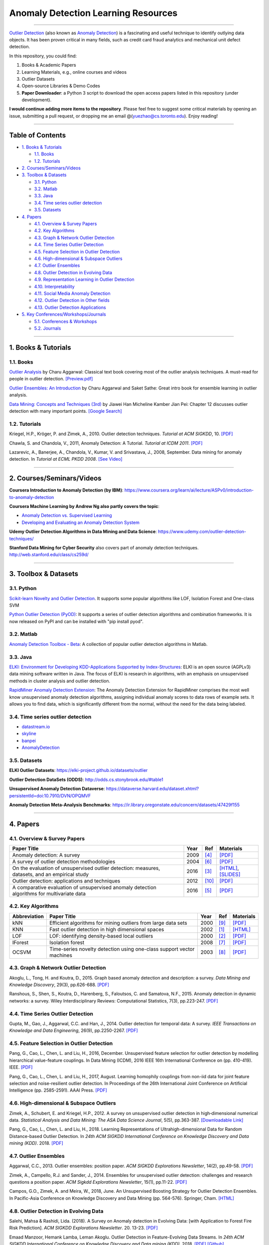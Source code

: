 Anomaly Detection Learning Resources
====================================

----

`\Outlier Detection <https://en.wikipedia.org/wiki/Anomaly_detection>`_
(also known as `Anomaly Detection <https://en.wikipedia.org/wiki/Anomaly_detection>`_) is a fascinating and useful technique to identify outlying data objects. It has been proven critical in many fields, such as credit card fraud analytics and mechanical unit defect detection.

In this repository, you could find:


#. Books & Academic Papers 
#. Learning Materials, e.g., online courses and videos 
#. Outlier Datasets
#. Open-source Libraries & Demo Codes
#. **Paper Downloader**: a Python 3 script to download the open access papers listed in this repository (under development).

**I would continue adding more items to the repository**. 
Please feel free to suggest some critical materials by opening an issue, submitting a pull request, or
dropping me an email @(yuezhao@cs.toronto.edu). Enjoy reading!

----

Table of Contents
-----------------


* `1. Books & Tutorials <#1-books--tutorials>`_

  * `1.1. Books <#11-books>`_
  * `1.2. Tutorials <#12-tutorials>`_

* `2. Courses/Seminars/Videos <#2-coursesseminarsvideos>`_
* `3. Toolbox & Datasets <#3-toolbox--datasets>`_

  * `3.1. Python <#31-python>`_
  * `3.2. Matlab <#32-matlab>`_
  * `3.3. Java <#33-java>`_
  * `3.4. Time series outlier detection <#34-time-series-outlier-detection>`_
  * `3.5. Datasets <#35-datasets>`_

* `4. Papers <#4-papers>`_

  * `4.1. Overview & Survey Papers <#41-overview--survey-papers>`_
  * `4.2. Key Algorithms <#42-key-algorithms>`_
  * `4.3. Graph & Network Outlier Detection <#43-graph--network-outlier-detection>`_
  * `4.4. Time Series Outlier Detection <#44-time-series-outlier-detection>`_
  * `4.5. Feature Selection in Outlier Detection <#45-feature-selection-in-outlier-detection>`_
  * `4.6. High-dimensional & Subspace Outliers <#46-high-dimensional--subspace-outliers>`_
  * `4.7. Outlier Ensembles <#47-outlier-ensembles>`_
  * `4.8. Outlier Detection in Evolving Data <#48-outlier-detection-in-evolving-data>`_
  * `4.9. Representation Learning in Outlier Detection <#49-representation-learning-in-outlier-detection>`_
  * `4.10. Interpretability <#410-interpretability>`_
  * `4.11. Social Media Anomaly Detection <#411-social-media-anomaly-detection>`_
  * `4.12. Outlier Detection in Other fields <#412-outlier-detection-in-other-fields>`_
  * `4.13. Outlier Detection Applications <#413-outlier-detection-applications>`_

* `5. Key Conferences/Workshops/Journals <#5-key-conferencesworkshopsjournals>`_

  * `5.1. Conferences & Workshops <#51-conferences--workshops>`_
  * `5.2. Journals <#52-journals>`_


----

1. Books & Tutorials
--------------------

1.1. Books
^^^^^^^^^^

`Outlier Analysis <https://www.springer.com/gp/book/9781461463955>`_ 
by Charu Aggarwal: Classical text book covering most of the outlier analysis techniques. 
A must-read for people in outlier detection. `[Preview.pdf] <http://charuaggarwal.net/outlierbook.pdf>`_

`Outlier Ensembles: An Introduction <https://www.springer.com/gp/book/9783319547640>`_ 
by Charu Aggarwal and Saket Sathe: Great intro book for ensemble learning in outlier analysis.

`Data Mining: Concepts and Techniques (3rd) <https://www.elsevier.com/books/data-mining-concepts-and-techniques/han/978-0-12-381479-1>`_ 
by Jiawei Han Micheline Kamber Jian Pei: Chapter 12 discusses outlier detection with many important points. `[Google Search] <https://www.google.ca/search?&q=data+mining+jiawei+han&oq=data+ming+jiawei>`_

1.2. Tutorials
^^^^^^^^^^^^^^

Kriegel, H.P., Kröger, P. and Zimek, A., 2010. Outlier detection techniques. *Tutorial at ACM SIGKDD*\ , 10. `[PDF] <https://imada.sdu.dk/~zimek/publications/KDD2010/kdd10-outlier-tutorial.pdf>`_

Chawla, S. and Chandola, V., 2011, Anomaly Detection: A Tutorial. *Tutorial at ICDM 2011*.  `[PDF] <http://webdocs.cs.ualberta.ca/~icdm2011/downloads/ICDM2011_anomaly_detection_tutorial.pdf>`_

Lazarevic, A., Banerjee, A., Chandola, V., Kumar, V. and Srivastava, J., 2008, September. Data mining for anomaly detection. In *Tutorial at ECML PKDD 2008*. `[See Video] <http://videolectures.net/ecmlpkdd08_lazarevic_dmfa/>`_

----

2. Courses/Seminars/Videos
--------------------------

**Coursera Introduction to Anomaly Detection (by IBM)**\ :
https://www.coursera.org/learn/ai/lecture/ASPv0/introduction-to-anomaly-detection

**Coursera Machine Learning by Andrew Ng also partly covers the topic**\ :


* `Anomaly Detection vs. Supervised Learning <https://www.coursera.org/learn/machine-learning/lecture/Rkc5x/anomaly-detection-vs-supervised-learning>`_
* `Developing and Evaluating an Anomaly Detection System <https://www.coursera.org/learn/machine-learning/lecture/Mwrni/developing-and-evaluating-an-anomaly-detection-system>`_

**Udemy Outlier Detection Algorithms in Data Mining and Data Science**\ : https://www.udemy.com/outlier-detection-techniques/

**Stanford Data Mining for Cyber Security** also covers part of anomaly detection techniques. http://web.stanford.edu/class/cs259d/

----

3. Toolbox & Datasets
---------------------

3.1. Python
^^^^^^^^^^^

`Scikit-learn Novelty and Outlier Detection <http://scikit-learn.org/stable/modules/outlier_detection.html>`_. It supports some popular algorithms like LOF, Isolation Forest and One-class SVM

`Python Outlier Detection (PyOD) <https://github.com/yzhao062/Pyod>`_\ : It supports a series of outlier detection algorithms and combination frameworks. It is now released on PyPI and can be installed with "pip install pyod".

3.2. Matlab
^^^^^^^^^^^

`Anomaly Detection Toolbox - Beta <http://dsmi-lab-ntust.github.io/AnomalyDetectionToolbox/>`_\ : A collection of popular outlier detection algorithms in Matlab.

3.3. Java
^^^^^^^^^

`ELKI: Environment for Developing KDD-Applications Supported by Index-Structures <https://elki-project.github.io/>`_\ : 
ELKI is an open source (AGPLv3) data mining software written in Java. The focus of ELKI is research in algorithms, with an emphasis on unsupervised methods in cluster analysis and outlier detection. 

`RapidMiner Anomaly Detection Extension <https://github.com/Markus-Go/rapidminer-anomalydetection>`_\ : The Anomaly Detection Extension for RapidMiner comprises the most well know unsupervised anomaly detection algorithms, assigning individual anomaly scores to data rows of example sets. It allows you to find data, which is significantly different from the normal, without the need for the data being labeled.

3.4. Time series outlier detection
^^^^^^^^^^^^^^^^^^^^^^^^^^^^^^^^^^


* `datastream.io <https://github.com/MentatInnovations/datastream.io>`_
* `skyline <https://github.com/earthgecko/skyline>`_
* `banpei <https://github.com/tsurubee/banpei>`_
* `AnomalyDetection <https://github.com/twitter/AnomalyDetection>`_

3.5. Datasets
^^^^^^^^^^^^^

**ELKI Outlier Datasets**\ : https://elki-project.github.io/datasets/outlier

**Outlier Detection DataSets (ODDS)**\ : http://odds.cs.stonybrook.edu/#table1

**Unsupervised Anomaly Detection Dataverse**\ : https://dataverse.harvard.edu/dataset.xhtml?persistentId=doi:10.7910/DVN/OPQMVF

**Anomaly Detection Meta-Analysis Benchmarks**\ : https://ir.library.oregonstate.edu/concern/datasets/47429f155

----

4. Papers
---------

4.1. Overview & Survey Papers
^^^^^^^^^^^^^^^^^^^^^^^^^^^^^

=================================================================================================  =====  ============================  ==========================================================================================================================================================================
Paper Title                                                                                        Year   Ref                           Materials
=================================================================================================  =====  ============================  ==========================================================================================================================================================================
Anomaly detection: A survey                                                                        2009   [#Chandola2009Anomaly]_       `[PDF] <https://www.vs.inf.ethz.ch/edu/HS2011/CPS/papers/chandola09_anomaly-detection-survey.pdf>`_
A survey of outlier detection methodologies                                                        2004   [#Hodge2004A]_                `[PDF] <https://www-users.cs.york.ac.uk/vicky/myPapers/Hodge+Austin_OutlierDetection_AIRE381.pdf>`_
On the evaluation of unsupervised outlier detection: measures, datasets, and an empirical study    2016   [#Campos2016On]_              `[HTML] <https://link.springer.com/article/10.1007/s10618-015-0444-8>`_, `[SLIDES] <https://imada.sdu.dk/~zimek/InvitedTalks/TUVienna-2016-05-18-outlier-evaluation.pdf>`_
Outlier detection: applications and techniques                                                     2012   [#Singh2012Outlier]_          `[PDF] <https://pdfs.semanticscholar.org/4f58/44c9e7db68af7c2c5b918082636c3307cef9.pdf>`_
A comparative evaluation of unsupervised anomaly detection algorithms for multivariate data        2016   [#Goldstein2016A]_            `[PDF] <http://journals.plos.org/plosone/article/file?id=10.1371/journal.pone.0152173&type=printable>`_
=================================================================================================  =====  ============================  ==========================================================================================================================================================================

4.2. Key Algorithms
^^^^^^^^^^^^^^^^^^^

===================  =================================================================================================  =====  ============================  ====================================================================================================
Abbreviation         Paper Title                                                                                        Year   Ref                           Materials
===================  =================================================================================================  =====  ============================  ====================================================================================================
kNN                  Efficient algorithms for mining outliers from large data sets                                      2000   [#Ramaswamy2000Efficient]_    `[PDF] <https://webdocs.cs.ualberta.ca/~zaiane/pub/check/ramaswamy.pdf>`_
KNN                  Fast outlier detection in high dimensional spaces                                                  2002   [#Angiulli2002Fast]_          `[HTML] <https://link.springer.com/chapter/10.1007/3-540-45681-3_2>`_
LOF                  LOF: identifying density-based local outliers                                                      2000   [#Breunig2000LOF]_            `[PDF] <http://www.dbs.ifi.lmu.de/Publikationen/Papers/LOF.pdf>`_
IForest              Isolation forest                                                                                   2008   [#Liu2008Isolation]_          `[PDF] <https://cs.nju.edu.cn/zhouzh/zhouzh.files/publication/icdm08b.pdf>`_
OCSVM                Time-series novelty detection using one-class support vector machines                              2003   [#Ma2003Time]_                `[PDF] <http://citeseerx.ist.psu.edu/viewdoc/download?doi=10.1.1.653.2440&rep=rep1&type=pdf>`_
===================  =================================================================================================  =====  ============================  ====================================================================================================

4.3. Graph & Network Outlier Detection
^^^^^^^^^^^^^^^^^^^^^^^^^^^^^^^^^^^^^^

Akoglu, L., Tong, H. and Koutra, D., 2015. Graph based anomaly detection and description: a survey. *Data Mining and Knowledge Discovery*\ , 29(3), pp.626-688. `[PDF] <https://arxiv.org/pdf/1404.4679.pdf>`_

Ranshous, S., Shen, S., Koutra, D., Harenberg, S., Faloutsos, C. and Samatova, N.F., 2015. Anomaly detection in dynamic networks: a survey. Wiley Interdisciplinary Reviews: Computational Statistics, 7(3), pp.223-247. `[PDF] <https://onlinelibrary.wiley.com/doi/pdf/10.1002/wics.1347>`_

4.4. Time Series Outlier Detection
^^^^^^^^^^^^^^^^^^^^^^^^^^^^^^^^^^

Gupta, M., Gao, J., Aggarwal, C.C. and Han, J., 2014. Outlier detection for temporal data: A survey. *IEEE Transactions on Knowledge and Data Engineering*\ , 26(9), pp.2250-2267. `[PDF] <https://www.microsoft.com/en-us/research/wp-content/uploads/2014/01/gupta14_tkde.pdf>`_

4.5. Feature Selection in Outlier Detection
^^^^^^^^^^^^^^^^^^^^^^^^^^^^^^^^^^^^^^^^^^^

Pang, G., Cao, L., Chen, L. and Liu, H., 2016, December. Unsupervised feature selection for outlier detection by modelling hierarchical value-feature couplings. In Data Mining (ICDM), 2016 IEEE 16th International Conference on (pp. 410-419). IEEE. `[PDF] <https://opus.lib.uts.edu.au/bitstream/10453/107356/4/DSFS_ICDM2016.pdf>`_

Pang, G., Cao, L., Chen, L. and Liu, H., 2017, August. Learning homophily couplings from non-iid data for joint feature selection and noise-resilient outlier detection. In Proceedings of the 26th International Joint Conference on Artificial Intelligence (pp. 2585-2591). AAAI Press. `[PDF] <https://www.ijcai.org/proceedings/2017/0360.pdf>`_

4.6. High-dimensional & Subspace Outliers
^^^^^^^^^^^^^^^^^^^^^^^^^^^^^^^^^^^^^^^^^

Zimek, A., Schubert, E. and Kriegel, H.P., 2012. A survey on unsupervised outlier detection in high‐dimensional numerical data. *Statistical Analysis and Data Mining: The ASA Data Science Journal*\ , 5(5), pp.363-387. `[Downloadable Link] <https://onlinelibrary.wiley.com/doi/abs/10.1002/sam.11161>`_

Pang, G., Cao, L., Chen, L. and Liu, H., 2018. Learning Representations of Ultrahigh-dimensional Data for Random Distance-based Outlier Detection. In *24th ACM SIGKDD International Conference on Knowledge Discovery and Data mining (KDD)*. 2018. `[PDF] <https://arxiv.org/pdf/1806.04808.pdf>`_

4.7. Outlier Ensembles
^^^^^^^^^^^^^^^^^^^^^^

Aggarwal, C.C., 2013. Outlier ensembles: position paper. *ACM SIGKDD Explorations Newsletter*\ , 14(2), pp.49-58. `[PDF] <https://pdfs.semanticscholar.org/841e/ce7c3812bbf799c99c84c064bbcf77916ba9.pdf>`_

Zimek, A., Campello, R.J. and Sander, J., 2014. Ensembles for unsupervised outlier detection: challenges and research questions a position paper. *ACM Sigkdd Explorations Newsletter*\ , 15(1), pp.11-22. `[PDF] <http://www.kdd.org/exploration_files/V15-01-02-Zimek.pdf>`_

Campos, G.O., Zimek, A. and Meira, W., 2018, June. An Unsupervised Boosting Strategy for Outlier Detection Ensembles. In Pacific-Asia Conference on Knowledge Discovery and Data Mining (pp. 564-576). Springer, Cham. `[HTML] <https://link.springer.com/chapter/10.1007/978-3-319-93034-3_45>`_

4.8. Outlier Detection in Evolving Data
^^^^^^^^^^^^^^^^^^^^^^^^^^^^^^^^^^^^^^^

Salehi, Mahsa & Rashidi, Lida. (2018). A Survey on Anomaly detection in Evolving Data: [with Application to Forest Fire Risk Prediction]. *ACM SIGKDD Explorations Newsletter*. 20. 13-23. `[PDF] <http://www.kdd.org/exploration_files/20-1-Article2.pdf>`_

Emaad Manzoor, Hemank Lamba, Leman Akoglu. Outlier Detection in Feature-Evolving Data Streams. In *24th ACM SIGKDD International Conference on Knowledge Discovery and Data mining (KDD)*. 2018. `[PDF] <https://www.andrew.cmu.edu/user/lakoglu/pubs/18-kdd-xstream.pdf>`_ 
`[Github] <https://cmuxstream.github.io/>`_

4.9. Representation Learning in Outlier Detection
^^^^^^^^^^^^^^^^^^^^^^^^^^^^^^^^^^^^^^^^^^^^^^^^^

Pang, G., Cao, L., Chen, L. and Liu, H., 2018. Learning Representations of Ultrahigh-dimensional Data for Random Distance-based Outlier Detection. In *24th ACM SIGKDD International Conference on Knowledge Discovery and Data mining (KDD)*. 2018. `[PDF] <https://arxiv.org/pdf/1806.04808.pdf>`_

Micenková, B., McWilliams, B. and Assent, I., 2015. Learning representations for outlier detection on a budget. arXiv preprint arXiv:1507.08104. `[PDF] <https://arxiv.org/pdf/1507.08104.pdf>`_

Zhao, Y., Hryniewicki, M.K. and PricewaterhouseCoopers, A., 2018. XGBOD: Improving Supervised Outlier Detection with Unsupervised Representation Learning. *International Joint Conference on Neural Networks*. `[PDF] <https://www.cs.toronto.edu/~yuezhao/s/edited_XGBOD.pdf>`_

4.10. Interpretability
^^^^^^^^^^^^^^^^^^^^^^

Nikhil Gupta, Dhivya Eswaran, Neil Shah, Leman Akoglu, Christos Faloutsos. Beyond Outlier Detection: LookOut for Pictorial Explanation. *ECML PKDD 2018*. `[PDF] <https://www.andrew.cmu.edu/user/lakoglu/pubs/18-pkdd-lookout.pdf>`_

Liu, N., Shin, D. and Hu, X., 2017. Contextual outlier interpretation. arXiv preprint arXiv:1711.10589. `[PDF] <https://arxiv.org/pdf/1711.10589.pdf>`_

Tang, G., Pei, J., Bailey, J. and Dong, G., 2015. Mining multidimensional contextual outliers from categorical relational data. Intelligent Data Analysis, 19(5), pp.1171-1192.  `[PDF] <http://www.cs.sfu.ca/~jpei/publications/Contextual%20outliers.pdf>`_

Dang, X.H., Assent, I., Ng, R.T., Zimek, A. and Schubert, E., 2014, March. Discriminative features for identifying and interpreting outliers. In *International Conference on Data Engineering (ICDE)*. IEEE. `[PDF] <http://cs.au.dk/~dang/icde2014.pdf>`_

4.11. Social Media Anomaly Detection
^^^^^^^^^^^^^^^^^^^^^^^^^^^^^^^^^^^^

Yu, R., Qiu, H., Wen, Z., Lin, C. and Liu, Y., 2016. A survey on social media anomaly detection. *ACM SIGKDD Explorations Newsletter*\ , 18(1), pp.1-14. `[PDF] <https://arxiv.org/pdf/1601.01102.pdf>`_

Yu, R., He, X. and Liu, Y., 2015. Glad: group anomaly detection in social media analysis. *ACM Transactions on Knowledge Discovery from Data (TKDD)*\ , 10(2), p.18. `[PDF] <https://arxiv.org/pdf/1410.1940.pdf>`_

4.12. Outlier Detection in Other fields
^^^^^^^^^^^^^^^^^^^^^^^^^^^^^^^^^^^^^^^

Kannan, R., Woo, H., Aggarwal, C.C. and Park, H., 2017, June. Outlier detection for text data. In Proceedings of the 2017 SIAM International Conference on Data Mining (pp. 489-497). Society for Industrial and Applied Mathematics. `[PDF] <https://epubs.siam.org/doi/pdf/10.1137/1.9781611974973.55>`_

4.13. Outlier Detection Applications
^^^^^^^^^^^^^^^^^^^^^^^^^^^^^^^^^^^^

**Security**:

* Weller-Fahy, D.J., Borghetti, B.J. and Sodemann, A.A., 2015. A survey of distance and similarity measures used within network intrusion anomaly detection. *IEEE Communications Surveys & Tutorials*\ , 17(1), pp.70-91. `[PDF] <https://ieeexplore.ieee.org/stamp/stamp.jsp?arnumber=6853338>`_
* Garcia-Teodoro, P., Diaz-Verdejo, J., Maciá-Fernández, G. and Vázquez, E., 2009. Anomaly-based network intrusion detection: Techniques, systems and challenges. *computers & security*\ , 28(1-2), pp.18-28. `[PDF] <http://dtstc.ugr.es/~jedv/descargas/2009_CoSe09-Anomaly-based-network-intrusion-detection-Techniques,-systems-and-challenges.pdf>`_

**Finance**:

* Ahmed, M., Mahmood, A.N. and Islam, M.R., 2016. A survey of anomaly detection techniques in financial domain. Future Generation Computer Systems, 55, pp.278-288. `[PDF] <http://isiarticles.com/bundles/Article/pre/pdf/76882.pdf>`_

----

5. Key Conferences/Workshops/Journals
-------------------------------------

5.1. Conferences & Workshops
^^^^^^^^^^^^^^^^^^^^^^^^^^^^

`ACM International Conference on Knowledge Discovery and Data Mining (SIGKDD) <http://www.kdd.org/conferences>`_. **Note**: SIGKDD usually has an Outlier Detection Workshop (ODD), see `ODD 2018 <https://www.andrew.cmu.edu/user/lakoglu/odd/index.html>`_.

`ACM International Conference on Management of Data (SIGMOD) <https://sigmod.org/>`_

`The Web Conference (WWW) <https://www2018.thewebconf.org/>`_

`IEEE International Conference on Data Mining (ICDM) <http://icdm2018.org/>`_

`SIAM International Conference on Data Mining (SDM) <https://www.siam.org/Conferences/CM/Main/sdm19>`_

`IEEE International Conference on Data Engineering (ICDE) <https://icde2018.org/>`_

`ACM InternationalConference on Information and Knowledge Management (CIKM) <http://www.cikmconference.org/>`_

`ACM International Conference on Web Search and Data Mining (WSDM) <http://www.wsdm-conference.org/2018/>`_

`The European Conference on Machine Learning and Principles and Practice of Knowledge Discovery in Databases (ECML-PKDD) <http://www.ecmlpkdd2018.org/>`_

`The Pacific-Asia Conference on Knowledge Discovery and Data Mining (PAKDD) <http://pakdd2019.medmeeting.org>`_

5.2. Journals
^^^^^^^^^^^^^

`ACM Transactions on Knowledge Discovery from Data (TKDD) <https://tkdd.acm.org/>`_

`IEEE Transactions on Knowledge and Data Engineering (TKDE) <https://www.computer.org/web/tkde>`_

`ACM SIGKDD Explorations Newsletter <http://www.kdd.org/explorations>`_

`Data Mining and Knowledge Discovery <https://link.springer.com/journal/10618>`_

`Knowledge and Information Systems (KAIS) <https://link.springer.com/journal/10115>`_

----

References
----------

.. [#Angiulli2002Fast] Angiulli, F. and Pizzuti, C., 2002, August. Fast outlier detection in high dimensional spaces. In *European Conference on Principles of Data Mining and Knowledge Discovery* pp. 15-27.

.. [#Breunig2000LOF] Breunig, M.M., Kriegel, H.P., Ng, R.T. and Sander, J., 2000, May. LOF: identifying density-based local outliers. *ACM Sigmod Record*\ , 29(2), pp. 93-104.

.. [#Campos2016On] Campos, G.O., Zimek, A., Sander, J., Campello, R.J., Micenková, B., Schubert, E., Assent, I. and Houle, M.E., 2016. On the evaluation of unsupervised outlier detection: measures, datasets, and an empirical study. *Data Mining and Knowledge Discovery*\ , 30(4), pp.891-927.

.. [#Chandola2009Anomaly] Chandola, V., Banerjee, A. and Kumar, V., 2009. Anomaly detection: A survey. *ACM computing surveys* , 41(3), p.15.

.. [#Goldstein2016A] Goldstein, M. and Uchida, S., 2016. A comparative evaluation of unsupervised anomaly detection algorithms for multivariate data. *PloS one*\ , 11(4), p.e0152173.

.. [#Hodge2004A] Hodge, V. and Austin, J., 2004. A survey of outlier detection methodologies. *Artificial intelligence review*\ , 22(2), pp.85-126.

.. [#Liu2008Isolation] Liu, F.T., Ting, K.M. and Zhou, Z.H., 2008, December. Isolation forest. In *International Conference on Data Mining*\ , pp. 413-422. IEEE.

.. [#Ma2003Time] Ma, J. and Perkins, S., 2003, July. Time-series novelty detection using one-class support vector machines. In *IJCNN' 03*\ , pp. 1741-1745. IEEE.

.. [#Ramaswamy2000Efficient] Ramaswamy, S., Rastogi, R. and Shim, K., 2000, May. Efficient algorithms for mining outliers from large data sets. *ACM Sigmod Record*\ , 29(2), pp. 427-438).

.. [#Singh2012Outlier] Singh, K., & Upadhyaya, S. (2012). Outlier detection: applications and techniques. *International Journal of Computer Science Issues (IJCSI)*, 9(1), 307.

.. [#]






